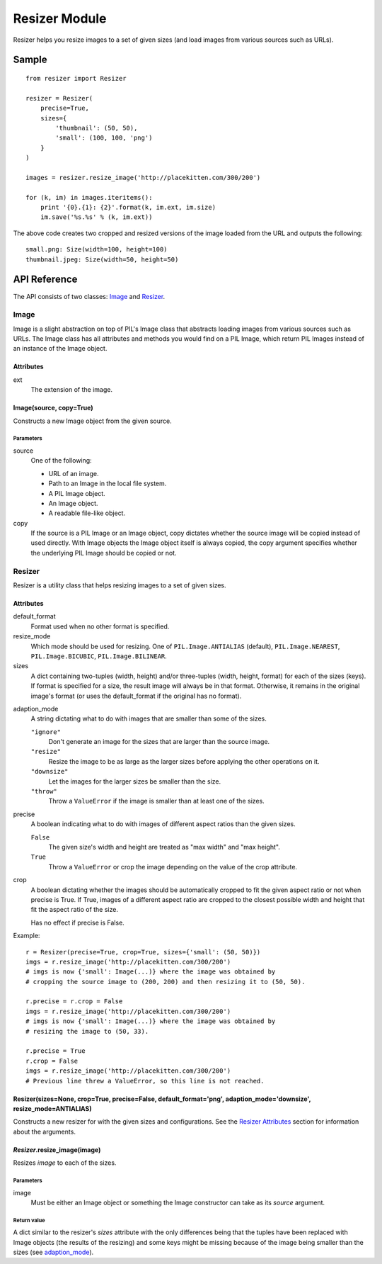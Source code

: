 ==============
Resizer Module
==============
.. image:: https://secure.travis-ci.org/FelixLoether/Resizer.png?branch=master

Resizer helps you resize images to a set of given sizes (and load images from
various sources such as URLs).

------
Sample
------
::

    from resizer import Resizer

    resizer = Resizer(
        precise=True,
        sizes={
            'thumbnail': (50, 50),
            'small': (100, 100, 'png')
        }
    )

    images = resizer.resize_image('http://placekitten.com/300/200')

    for (k, im) in images.iteritems():
        print '{0}.{1}: {2}'.format(k, im.ext, im.size)
        im.save('%s.%s' % (k, im.ext))

The above code creates two cropped and resized versions of the image loaded
from the URL and outputs the following::

    small.png: Size(width=100, height=100)
    thumbnail.jpeg: Size(width=50, height=50)

-------------
API Reference
-------------

The API consists of two classes: Image_ and Resizer_.

Image
=====

Image is a slight abstraction on top of PIL's Image class that abstracts
loading images from various sources such as URLs. The Image class has all
attributes and methods you would find on a PIL Image, which return PIL
Images instead of an instance of the Image object.

Attributes
----------

ext
    The extension of the image.

Image(source, copy=True)
------------------------

Constructs a new Image object from the given source.

Parameters
~~~~~~~~~~

source
    One of the following:

    - URL of an image.

    - Path to an Image in the local file system.

    - A PIL Image object.

    - An Image object.

    - A readable file-like object.

copy
    If the source is a PIL Image or an Image object, copy dictates whether the
    source image will be copied instead of used directly. With Image objects
    the Image object itself is always copied, the copy argument specifies
    whether the underlying PIL Image should be copied or not.

Resizer
=======

Resizer is a utility class that helps resizing images to a set of given sizes.

.. _Resizer Attributes:

Attributes
----------

default_format
    Format used when no other format is specified.

resize_mode
    Which mode should be used for resizing. One of ``PIL.Image.ANTIALIAS``
    (default), ``PIL.Image.NEAREST``, ``PIL.Image.BICUBIC``,
    ``PIL.Image.BILINEAR``.

sizes
    A dict containing two-tuples (width, height) and/or three-tuples (width,
    height, format) for each of the sizes (keys). If format is specified for a
    size, the result image will always be in that format. Otherwise, it remains
    in the original image's format (or uses the default_format if the original
    has no format).

.. _adaption_mode:

adaption_mode
    A string dictating what to do with images that are smaller than some of the
    sizes.

    ``"ignore"``
        Don't generate an image for the sizes that are larger than the source
        image.

    ``"resize"``
        Resize the image to be as large as the larger sizes before applying the
        other operations on it.

    ``"downsize"``
        Let the images for the larger sizes be smaller than the size.

    ``"throw"``
        Throw a ``ValueError`` if the image is smaller than at least one of the
        sizes.

precise
    A boolean indicating what to do with images of different aspect ratios than
    the given sizes.

    ``False``
        The given size's width and height are treated as "max width" and "max
        height".

    ``True``
        Throw a ``ValueError`` or crop the image depending on the value of the
        crop attribute.

crop
    A boolean dictating whether the images should be automatically cropped to
    fit the given aspect ratio or not when precise is True. If True, images of
    a different aspect ratio are cropped to the closest possible width and
    height that fit the aspect ratio of the size.

    Has no effect if precise is False.

Example::

    r = Resizer(precise=True, crop=True, sizes={'small': (50, 50)})
    imgs = r.resize_image('http://placekitten.com/300/200')
    # imgs is now {'small': Image(...)} where the image was obtained by
    # cropping the source image to (200, 200) and then resizing it to (50, 50).

    r.precise = r.crop = False
    imgs = r.resize_image('http://placekitten.com/300/200')
    # imgs is now {'small': Image(...)} where the image was obtained by
    # resizing the image to (50, 33).

    r.precise = True
    r.crop = False
    imgs = r.resize_image('http://placekitten.com/300/200')
    # Previous line threw a ValueError, so this line is not reached.

Resizer(sizes=None, crop=True, precise=False, default_format='png', adaption_mode='downsize', resize_mode=ANTIALIAS)
---------------------------------------------------------------------------------------------------------------------

Constructs a new resizer for with the given sizes and configurations. See the
`Resizer Attributes`_ section for information about the arguments.


*Resizer*.resize_image(image)
-----------------------------

Resizes *image* to each of the sizes.

Parameters
~~~~~~~~~~

image
    Must be either an Image object or something the Image constructor can take
    as its *source* argument.

Return value
~~~~~~~~~~~~

A dict similar to the resizer's *sizes* attribute with the only differences
being that the tuples have been replaced with Image objects (the results of the
resizing) and some keys might be missing because of the image being smaller
than the sizes (see adaption_mode_).
